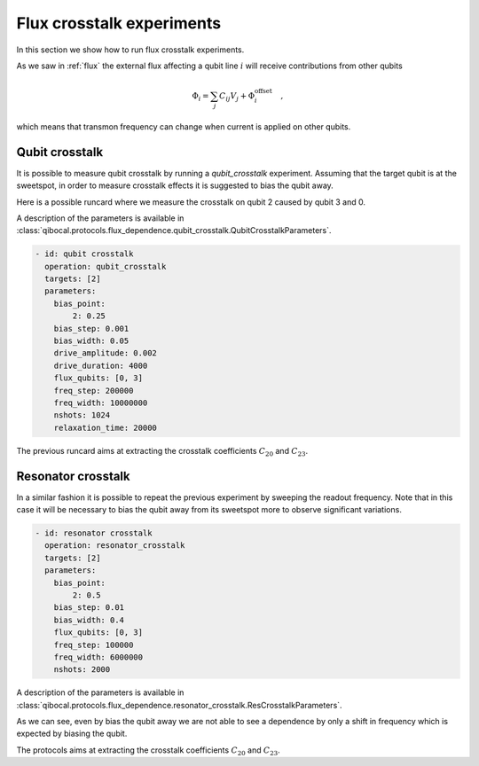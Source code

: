 Flux crosstalk experiments
==========================

In this section we show how to run flux crosstalk experiments.

As we saw in :ref:`flux` the external flux affecting a qubit line :math:`i`
will receive contributions from other qubits

.. math::

    \Phi_i = \sum_{j} C_{ij} V_j +  \Phi_i^{\text{offset}} \quad ,

which means that transmon frequency can change when current is applied
on other qubits.

Qubit crosstalk
---------------

It is possible to measure qubit crosstalk by running a `qubit_crosstalk` experiment.
Assuming that the target qubit is at the sweetspot, in order to measure crosstalk
effects it is suggested to bias the qubit away.

Here is a possible runcard where we measure the crosstalk on qubit 2
caused by qubit 3 and 0.

A description of the parameters is available in :class:`qibocal.protocols.flux_dependence.qubit_crosstalk.QubitCrosstalkParameters`.


.. code-block:: yaml

    - id: qubit crosstalk
      operation: qubit_crosstalk
      targets: [2]
      parameters:
        bias_point:
            2: 0.25
        bias_step: 0.001
        bias_width: 0.05
        drive_amplitude: 0.002
        drive_duration: 4000
        flux_qubits: [0, 3]
        freq_step: 200000
        freq_width: 10000000
        nshots: 1024
        relaxation_time: 20000


.. image:: qubit_crosstalk.png

The previous runcard aims at extracting the crosstalk coefficients
:math:`C_{20}` and :math:`C_{23}`.


Resonator crosstalk
-------------------

In a similar fashion it is possible to repeat the previous experiment
by sweeping the readout frequency. Note that in this case it will be
necessary to bias the qubit away from its sweetspot more to observe
significant variations.


.. code-block:: yaml

    - id: resonator crosstalk
      operation: resonator_crosstalk
      targets: [2]
      parameters:
        bias_point:
            2: 0.5
        bias_step: 0.01
        bias_width: 0.4
        flux_qubits: [0, 3]
        freq_step: 100000
        freq_width: 6000000
        nshots: 2000

A description of the parameters is available in :class:`qibocal.protocols.flux_dependence.resonator_crosstalk.ResCrosstalkParameters`.

.. image:: resonator_crosstalk.png

As we can see, even by bias the qubit away we are not able to see
a dependence by only a shift in frequency which is expected by biasing the qubit.

The protocols aims at extracting the crosstalk coefficients
:math:`C_{20}` and :math:`C_{23}`.
